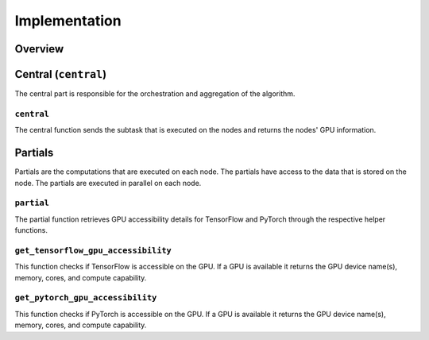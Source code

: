 Implementation
==============

Overview
--------

Central (``central``)
-----------------
The central part is responsible for the orchestration and aggregation of the algorithm.

``central``
~~~~~~~~~~~
The central function sends the subtask that is executed on the nodes and returns the nodes' GPU information.

Partials
--------
Partials are the computations that are executed on each node. The partials have access
to the data that is stored on the node. The partials are executed in parallel on each
node.

``partial``
~~~~~~~~~~~
The partial function retrieves GPU accessibility details for TensorFlow and PyTorch through the respective helper functions.

``get_tensorflow_gpu_accessibility``
~~~~~~~~~~~~~~~~~~~~~~~~~~~~~~~~~~~~
This function checks if TensorFlow is accessible on the GPU.
If a GPU is available it returns the GPU device name(s), memory, cores, and compute capability.

``get_pytorch_gpu_accessibility``
~~~~~~~~~~~~~~~~~~~~~~~~~~~~~~~~~
This function checks if PyTorch is accessible on the GPU.
If a GPU is available it returns the GPU device name(s), memory, cores, and compute capability.

